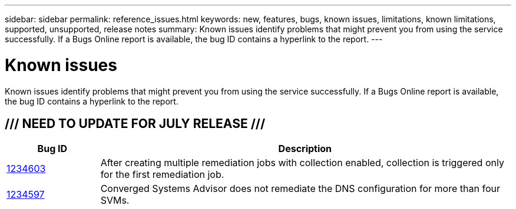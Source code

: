 ---
sidebar: sidebar
permalink: reference_issues.html
keywords: new, features, bugs, known issues, limitations, known limitations, supported, unsupported, release notes
summary: Known issues identify problems that might prevent you from using the service successfully. If a Bugs Online report is available, the bug ID contains a hyperlink to the report.
---

= Known issues
:hardbreaks:
:nofooter:
:icons: font
:linkattrs:
:imagesdir: ./media/

[.lead]
Known issues identify problems that might prevent you from using the service successfully. If a Bugs Online report is available, the bug ID contains a hyperlink to the report.

== /// NEED TO UPDATE FOR JULY RELEASE ///

[cols=2*,options="header",cols="12,53"]
|===

| Bug ID
| Description

| https://mysupport.netapp.com/NOW/cgi-bin/bol?Type=Detail&Display=1234603[1234603^]
| After creating multiple remediation jobs with collection enabled, collection is triggered only for the first remediation job.

| https://mysupport.netapp.com/NOW/cgi-bin/bol?Type=Detail&Display=1234597[1234597^]
| Converged Systems Advisor does not remediate the DNS configuration for more than four SVMs.

|===

//There are no known issues in this release of Converged Systems Advisor.
